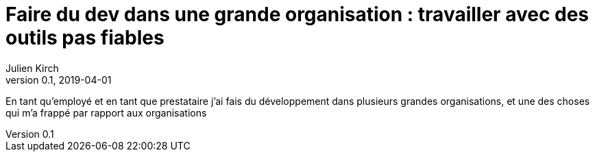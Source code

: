 = Faire du dev dans une grande organisation : travailler avec des outils pas fiables
Julien Kirch
v0.1, 2019-04-01
:article_lang: fr

En tant qu'employé et en tant que prestataire j'ai fais du développement dans plusieurs grandes organisations, et une des choses qui m'a frappé par rapport aux organisations 
